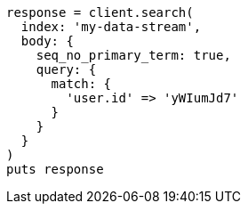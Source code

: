 [source, ruby]
----
response = client.search(
  index: 'my-data-stream',
  body: {
    seq_no_primary_term: true,
    query: {
      match: {
        'user.id' => 'yWIumJd7'
      }
    }
  }
)
puts response
----
